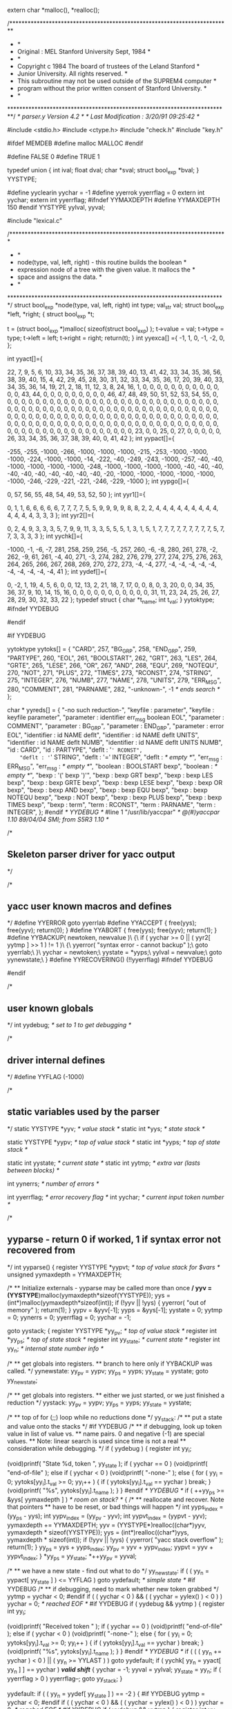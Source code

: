 extern char *malloc(), *realloc();

# line 2 "parser.y"

/*************************************************************************
 *									 *
 *   Original : MEL         Stanford University        Sept, 1984	 *
 *									 *
 *     Copyright c 1984 The board of trustees of the Leland Stanford 	 *
 *                      Junior University. All rights reserved.		 *
 *     This subroutine may not be used outside of the SUPREM4 computer	 *
 *     program without the prior written consent of Stanford University. *
 *									 *
 *************************************************************************/
/*   parser.y                Version 4.2     */
/*   Last Modification : 3/20/91  09:25:42 */

#include <stdio.h>
#include <ctype.h>
#include "check.h"
#include "key.h"

#ifdef MEMDEB
#define malloc MALLOC
#endif

#define FALSE 0
#define TRUE 1


# line 32 "parser.y"
typedef union   {
    int ival;
    float dval;
    char *sval;
    struct bool_exp *bval;
    } YYSTYPE;
# define CARD 257
# define BG_GRP 258
# define END_GRP 259
# define PARTYPE 260
# define EOL 261
# define BOOLSTART 262
# define GRT 263
# define LES 264
# define GRTE 265
# define LESE 266
# define OR 267
# define AND 268
# define EQU 269
# define NOTEQU 270
# define NOT 271
# define PLUS 272
# define TIMES 273
# define RCONST 274
# define STRING 275
# define INTEGER 276
# define NUMB 277
# define NAME 278
# define UNITS 279
# define ERR_MSG 280
# define COMMENT 281
# define PARNAME 282
#define yyclearin yychar = -1
#define yyerrok yyerrflag = 0
extern int yychar;
extern int yyerrflag;
#ifndef YYMAXDEPTH
#define YYMAXDEPTH 150
#endif
YYSTYPE yylval, yyval;
# define YYERRCODE 256

# line 290 "parser.y"


#include "lexical.c"



/************************************************************************
 *									*
 *	node(type, val, left, right) - this routine builds the boolean	*
 *  expression node of a tree with the given value.  It mallocs the 	*
 *  space and assigns the data.						*
 *									*
 ************************************************************************/
struct bool_exp *node(type, val, left, right)
int type;
val_str val;
struct bool_exp *left, *right;
{
    struct bool_exp *t;

    t = (struct bool_exp *)malloc( sizeof(struct bool_exp) );
    t->value = val;
    t->type = type;
    t->left = left;
    t->right = right;
    return(t);
}
int yyexca[] ={
-1, 1,
	0, -1,
	-2, 0,
	};
# define YYNPROD 38
# define YYLAST 254
int yyact[]={

    22,     7,     9,     5,     6,    10,    33,    34,    35,    36,
    37,    38,    39,    40,    13,    41,    42,    33,    34,    35,
    36,    56,    38,    39,    40,    15,     4,    42,    29,    45,
    28,    30,    31,    32,    33,    34,    35,    36,    17,    20,
    39,    40,    33,    34,    35,    36,    14,    19,    21,     2,
    18,    11,    12,     3,     8,    24,    16,     1,     0,     0,
     0,     0,     0,     0,     0,     0,     0,     0,     0,     0,
     0,    43,    44,     0,     0,     0,     0,     0,     0,     0,
     0,     0,    46,    47,    48,    49,    50,    51,    52,    53,
    54,    55,     0,     0,     0,     0,     0,     0,     0,     0,
     0,     0,     0,     0,     0,     0,     0,     0,     0,     0,
     0,     0,     0,     0,     0,     0,     0,     0,     0,     0,
     0,     0,     0,     0,     0,     0,     0,     0,     0,     0,
     0,     0,     0,     0,     0,     0,     0,     0,     0,     0,
     0,     0,     0,     0,     0,     0,     0,     0,     0,     0,
     0,     0,     0,     0,     0,     0,     0,     0,     0,     0,
     0,     0,     0,     0,     0,     0,     0,     0,     0,     0,
     0,     0,     0,     0,     0,     0,     0,     0,     0,     0,
     0,     0,     0,     0,     0,     0,     0,     0,     0,     0,
     0,     0,     0,     0,     0,     0,     0,     0,     0,     0,
     0,     0,     0,     0,     0,     0,     0,     0,     0,     0,
     0,     0,     0,     0,     0,     0,     0,     0,     0,     0,
     0,     0,     0,     0,     0,     0,     0,     0,     0,     0,
     0,    23,     0,     0,    25,     0,    27,     0,     0,     0,
     0,     0,    26,    33,    34,    35,    36,    37,    38,    39,
    40,     0,    41,    42 };
int yypact[]={

  -255,  -255, -1000,  -266, -1000, -1000, -1000,  -215,  -253, -1000,
 -1000, -1000,  -224, -1000, -1000,   -14,  -222,   -40,  -249,  -243,
 -1000,  -257,   -40,   -40, -1000, -1000, -1000, -1000,  -248, -1000,
 -1000, -1000, -1000,   -40,   -40,   -40,   -40,   -40,   -40,   -40,
   -40,   -40,   -40,   -20, -1000, -1000, -1000, -1000, -1000, -1000,
  -246,  -229,  -221,  -221,  -246,  -229, -1000 };
int yypgo[]={

     0,    57,    56,    55,    48,    54,    49,    53,    52,    50 };
int yyr1[]={

     0,     1,     1,     6,     6,     6,     6,     6,     7,     7,
     7,     7,     5,     5,     9,     9,     9,     9,     8,     8,
     2,     2,     4,     4,     4,     4,     4,     4,     4,     4,
     4,     4,     4,     4,     4,     3,     3,     3 };
int yyr2[]={

     0,     2,     4,     9,     3,     3,     3,     5,     7,     9,
     9,    11,     3,     3,     5,     5,     5,     1,     3,     1,
     5,     1,     7,     7,     7,     7,     7,     7,     7,     7,
     7,     5,     7,     7,     3,     3,     3,     3 };
int yychk[]={

 -1000,    -1,    -6,    -7,   281,   258,   259,   256,    -5,   257,
   260,    -6,    -8,   280,   261,   278,    -2,   262,    -9,    61,
   261,    -4,    40,   271,    -3,   274,   282,   276,   279,   277,
   274,   275,   276,   263,   264,   265,   266,   267,   268,   269,
   270,   272,   273,    -4,    -4,   277,    -4,    -4,    -4,    -4,
    -4,    -4,    -4,    -4,    -4,    -4,    41 };
int yydef[]={

     0,    -2,     1,    19,     4,     5,     6,     0,     0,    12,
    13,     2,    21,    18,     7,    17,     0,     0,     8,     0,
     3,    20,     0,     0,    34,    35,    36,    37,     9,    10,
    14,    15,    16,     0,     0,     0,     0,     0,     0,     0,
     0,     0,     0,     0,    31,    11,    23,    24,    25,    26,
    27,    28,    29,    30,    32,    33,    22 };
typedef struct { char *t_name; int t_val; } yytoktype;
#ifndef YYDEBUG
#	define YYDEBUG	0	/* don't allow debugging */
#endif

#if YYDEBUG

yytoktype yytoks[] =
{
	"CARD",	257,
	"BG_GRP",	258,
	"END_GRP",	259,
	"PARTYPE",	260,
	"EOL",	261,
	"BOOLSTART",	262,
	"GRT",	263,
	"LES",	264,
	"GRTE",	265,
	"LESE",	266,
	"OR",	267,
	"AND",	268,
	"EQU",	269,
	"NOTEQU",	270,
	"NOT",	271,
	"PLUS",	272,
	"TIMES",	273,
	"RCONST",	274,
	"STRING",	275,
	"INTEGER",	276,
	"NUMB",	277,
	"NAME",	278,
	"UNITS",	279,
	"ERR_MSG",	280,
	"COMMENT",	281,
	"PARNAME",	282,
	"-unknown-",	-1	/* ends search */
};

char * yyreds[] =
{
	"-no such reduction-",
	"keyfile : parameter",
	"keyfile : keyfile parameter",
	"parameter : identifier err_msg boolean EOL",
	"parameter : COMMENT",
	"parameter : BG_GRP",
	"parameter : END_GRP",
	"parameter : error EOL",
	"identifier : id NAME deflt",
	"identifier : id NAME deflt UNITS",
	"identifier : id NAME deflt NUMB",
	"identifier : id NAME deflt UNITS NUMB",
	"id : CARD",
	"id : PARTYPE",
	"deflt : '=' RCONST",
	"deflt : '=' STRING",
	"deflt : '=' INTEGER",
	"deflt : /* empty */",
	"err_msg : ERR_MSG",
	"err_msg : /* empty */",
	"boolean : BOOLSTART bexp",
	"boolean : /* empty */",
	"bexp : '(' bexp ')'",
	"bexp : bexp GRT bexp",
	"bexp : bexp LES bexp",
	"bexp : bexp GRTE bexp",
	"bexp : bexp LESE bexp",
	"bexp : bexp OR bexp",
	"bexp : bexp AND bexp",
	"bexp : bexp EQU bexp",
	"bexp : bexp NOTEQU bexp",
	"bexp : NOT bexp",
	"bexp : bexp PLUS bexp",
	"bexp : bexp TIMES bexp",
	"bexp : term",
	"term : RCONST",
	"term : PARNAME",
	"term : INTEGER",
};
#endif /* YYDEBUG */
#line 1 "/usr/lib/yaccpar"
/*	@(#)yaccpar 1.10 89/04/04 SMI; from S5R3 1.10	*/

/*
** Skeleton parser driver for yacc output
*/

/*
** yacc user known macros and defines
*/
#define YYERROR		goto yyerrlab
#define YYACCEPT	{ free(yys); free(yyv); return(0); }
#define YYABORT		{ free(yys); free(yyv); return(1); }
#define YYBACKUP( newtoken, newvalue )\
{\
	if ( yychar >= 0 || ( yyr2[ yytmp ] >> 1 ) != 1 )\
	{\
		yyerror( "syntax error - cannot backup" );\
		goto yyerrlab;\
	}\
	yychar = newtoken;\
	yystate = *yyps;\
	yylval = newvalue;\
	goto yynewstate;\
}
#define YYRECOVERING()	(!!yyerrflag)
#ifndef YYDEBUG
#	define YYDEBUG	1	/* make debugging available */
#endif

/*
** user known globals
*/
int yydebug;			/* set to 1 to get debugging */

/*
** driver internal defines
*/
#define YYFLAG		(-1000)

/*
** static variables used by the parser
*/
static YYSTYPE *yyv;			/* value stack */
static int *yys;			/* state stack */

static YYSTYPE *yypv;			/* top of value stack */
static int *yyps;			/* top of state stack */

static int yystate;			/* current state */
static int yytmp;			/* extra var (lasts between blocks) */

int yynerrs;			/* number of errors */

int yyerrflag;			/* error recovery flag */
int yychar;			/* current input token number */


/*
** yyparse - return 0 if worked, 1 if syntax error not recovered from
*/
int
yyparse()
{
	register YYSTYPE *yypvt;	/* top of value stack for $vars */
	unsigned yymaxdepth = YYMAXDEPTH;

	/*
	** Initialize externals - yyparse may be called more than once
	*/
	yyv = (YYSTYPE*)malloc(yymaxdepth*sizeof(YYSTYPE));
	yys = (int*)malloc(yymaxdepth*sizeof(int));
	if (!yyv || !yys)
	{
		yyerror( "out of memory" );
		return(1);
	}
	yypv = &yyv[-1];
	yyps = &yys[-1];
	yystate = 0;
	yytmp = 0;
	yynerrs = 0;
	yyerrflag = 0;
	yychar = -1;

	goto yystack;
	{
		register YYSTYPE *yy_pv;	/* top of value stack */
		register int *yy_ps;		/* top of state stack */
		register int yy_state;		/* current state */
		register int  yy_n;		/* internal state number info */

		/*
		** get globals into registers.
		** branch to here only if YYBACKUP was called.
		*/
	yynewstate:
		yy_pv = yypv;
		yy_ps = yyps;
		yy_state = yystate;
		goto yy_newstate;

		/*
		** get globals into registers.
		** either we just started, or we just finished a reduction
		*/
	yystack:
		yy_pv = yypv;
		yy_ps = yyps;
		yy_state = yystate;

		/*
		** top of for (;;) loop while no reductions done
		*/
	yy_stack:
		/*
		** put a state and value onto the stacks
		*/
#if YYDEBUG
		/*
		** if debugging, look up token value in list of value vs.
		** name pairs.  0 and negative (-1) are special values.
		** Note: linear search is used since time is not a real
		** consideration while debugging.
		*/
		if ( yydebug )
		{
			register int yy_i;

			(void)printf( "State %d, token ", yy_state );
			if ( yychar == 0 )
				(void)printf( "end-of-file\n" );
			else if ( yychar < 0 )
				(void)printf( "-none-\n" );
			else
			{
				for ( yy_i = 0; yytoks[yy_i].t_val >= 0;
					yy_i++ )
				{
					if ( yytoks[yy_i].t_val == yychar )
						break;
				}
				(void)printf( "%s\n", yytoks[yy_i].t_name );
			}
		}
#endif /* YYDEBUG */
		if ( ++yy_ps >= &yys[ yymaxdepth ] )	/* room on stack? */
		{
			/*
			** reallocate and recover.  Note that pointers
			** have to be reset, or bad things will happen
			*/
			int yyps_index = (yy_ps - yys);
			int yypv_index = (yy_pv - yyv);
			int yypvt_index = (yypvt - yyv);
			yymaxdepth += YYMAXDEPTH;
			yyv = (YYSTYPE*)realloc((char*)yyv,
				yymaxdepth * sizeof(YYSTYPE));
			yys = (int*)realloc((char*)yys,
				yymaxdepth * sizeof(int));
			if (!yyv || !yys)
			{
				yyerror( "yacc stack overflow" );
				return(1);
			}
			yy_ps = yys + yyps_index;
			yy_pv = yyv + yypv_index;
			yypvt = yyv + yypvt_index;
		}
		*yy_ps = yy_state;
		*++yy_pv = yyval;

		/*
		** we have a new state - find out what to do
		*/
	yy_newstate:
		if ( ( yy_n = yypact[ yy_state ] ) <= YYFLAG )
			goto yydefault;		/* simple state */
#if YYDEBUG
		/*
		** if debugging, need to mark whether new token grabbed
		*/
		yytmp = yychar < 0;
#endif
		if ( ( yychar < 0 ) && ( ( yychar = yylex() ) < 0 ) )
			yychar = 0;		/* reached EOF */
#if YYDEBUG
		if ( yydebug && yytmp )
		{
			register int yy_i;

			(void)printf( "Received token " );
			if ( yychar == 0 )
				(void)printf( "end-of-file\n" );
			else if ( yychar < 0 )
				(void)printf( "-none-\n" );
			else
			{
				for ( yy_i = 0; yytoks[yy_i].t_val >= 0;
					yy_i++ )
				{
					if ( yytoks[yy_i].t_val == yychar )
						break;
				}
				(void)printf( "%s\n", yytoks[yy_i].t_name );
			}
		}
#endif /* YYDEBUG */
		if ( ( ( yy_n += yychar ) < 0 ) || ( yy_n >= YYLAST ) )
			goto yydefault;
		if ( yychk[ yy_n = yyact[ yy_n ] ] == yychar )	/*valid shift*/
		{
			yychar = -1;
			yyval = yylval;
			yy_state = yy_n;
			if ( yyerrflag > 0 )
				yyerrflag--;
			goto yy_stack;
		}

	yydefault:
		if ( ( yy_n = yydef[ yy_state ] ) == -2 )
		{
#if YYDEBUG
			yytmp = yychar < 0;
#endif
			if ( ( yychar < 0 ) && ( ( yychar = yylex() ) < 0 ) )
				yychar = 0;		/* reached EOF */
#if YYDEBUG
			if ( yydebug && yytmp )
			{
				register int yy_i;

				(void)printf( "Received token " );
				if ( yychar == 0 )
					(void)printf( "end-of-file\n" );
				else if ( yychar < 0 )
					(void)printf( "-none-\n" );
				else
				{
					for ( yy_i = 0;
						yytoks[yy_i].t_val >= 0;
						yy_i++ )
					{
						if ( yytoks[yy_i].t_val
							== yychar )
						{
							break;
						}
					}
					(void)printf( "%s\n", yytoks[yy_i].t_name );
				}
			}
#endif /* YYDEBUG */
			/*
			** look through exception table
			*/
			{
				register int *yyxi = yyexca;

				while ( ( *yyxi != -1 ) ||
					( yyxi[1] != yy_state ) )
				{
					yyxi += 2;
				}
				while ( ( *(yyxi += 2) >= 0 ) &&
					( *yyxi != yychar ) )
					;
				if ( ( yy_n = yyxi[1] ) < 0 )
					YYACCEPT;
			}
		}

		/*
		** check for syntax error
		*/
		if ( yy_n == 0 )	/* have an error */
		{
			/* no worry about speed here! */
			switch ( yyerrflag )
			{
			case 0:		/* new error */
				yyerror( "syntax error" );
				goto skip_init;
			yyerrlab:
				/*
				** get globals into registers.
				** we have a user generated syntax type error
				*/
				yy_pv = yypv;
				yy_ps = yyps;
				yy_state = yystate;
				yynerrs++;
			skip_init:
			case 1:
			case 2:		/* incompletely recovered error */
					/* try again... */
				yyerrflag = 3;
				/*
				** find state where "error" is a legal
				** shift action
				*/
				while ( yy_ps >= yys )
				{
					yy_n = yypact[ *yy_ps ] + YYERRCODE;
					if ( yy_n >= 0 && yy_n < YYLAST &&
						yychk[yyact[yy_n]] == YYERRCODE)					{
						/*
						** simulate shift of "error"
						*/
						yy_state = yyact[ yy_n ];
						goto yy_stack;
					}
					/*
					** current state has no shift on
					** "error", pop stack
					*/
#if YYDEBUG
#	define _POP_ "Error recovery pops state %d, uncovers state %d\n"
					if ( yydebug )
						(void)printf( _POP_, *yy_ps,
							yy_ps[-1] );
#	undef _POP_
#endif
					yy_ps--;
					yy_pv--;
				}
				/*
				** there is no state on stack with "error" as
				** a valid shift.  give up.
				*/
				YYABORT;
			case 3:		/* no shift yet; eat a token */
#if YYDEBUG
				/*
				** if debugging, look up token in list of
				** pairs.  0 and negative shouldn't occur,
				** but since timing doesn't matter when
				** debugging, it doesn't hurt to leave the
				** tests here.
				*/
				if ( yydebug )
				{
					register int yy_i;

					(void)printf( "Error recovery discards " );
					if ( yychar == 0 )
						(void)printf( "token end-of-file\n" );
					else if ( yychar < 0 )
						(void)printf( "token -none-\n" );
					else
					{
						for ( yy_i = 0;
							yytoks[yy_i].t_val >= 0;
							yy_i++ )
						{
							if ( yytoks[yy_i].t_val
								== yychar )
							{
								break;
							}
						}
						(void)printf( "token %s\n",
							yytoks[yy_i].t_name );
					}
				}
#endif /* YYDEBUG */
				if ( yychar == 0 )	/* reached EOF. quit */
					YYABORT;
				yychar = -1;
				goto yy_newstate;
			}
		}/* end if ( yy_n == 0 ) */
		/*
		** reduction by production yy_n
		** put stack tops, etc. so things right after switch
		*/
#if YYDEBUG
		/*
		** if debugging, print the string that is the user's
		** specification of the reduction which is just about
		** to be done.
		*/
		if ( yydebug )
			(void)printf( "Reduce by (%d) \"%s\"\n",
				yy_n, yyreds[ yy_n ] );
#endif
		yytmp = yy_n;			/* value to switch over */
		yypvt = yy_pv;			/* $vars top of value stack */
		/*
		** Look in goto table for next state
		** Sorry about using yy_state here as temporary
		** register variable, but why not, if it works...
		** If yyr2[ yy_n ] doesn't have the low order bit
		** set, then there is no action to be done for
		** this reduction.  So, no saving & unsaving of
		** registers done.  The only difference between the
		** code just after the if and the body of the if is
		** the goto yy_stack in the body.  This way the test
		** can be made before the choice of what to do is needed.
		*/
		{
			/* length of production doubled with extra bit */
			register int yy_len = yyr2[ yy_n ];

			if ( !( yy_len & 01 ) )
			{
				yy_len >>= 1;
				yyval = ( yy_pv -= yy_len )[1];	/* $$ = $1 */
				yy_state = yypgo[ yy_n = yyr1[ yy_n ] ] +
					*( yy_ps -= yy_len ) + 1;
				if ( yy_state >= YYLAST ||
					yychk[ yy_state =
					yyact[ yy_state ] ] != -yy_n )
				{
					yy_state = yyact[ yypgo[ yy_n ] ];
				}
				goto yy_stack;
			}
			yy_len >>= 1;
			yyval = ( yy_pv -= yy_len )[1];	/* $$ = $1 */
			yy_state = yypgo[ yy_n = yyr1[ yy_n ] ] +
				*( yy_ps -= yy_len ) + 1;
			if ( yy_state >= YYLAST ||
				yychk[ yy_state = yyact[ yy_state ] ] != -yy_n )
			{
				yy_state = yyact[ yypgo[ yy_n ] ];
			}
		}
					/* save until reenter driver code */
		yystate = yy_state;
		yyps = yy_ps;
		yypv = yy_pv;
	}
	/*
	** code supplied by user is placed in this switch
	*/
	switch( yytmp )
	{
		
case 3:
# line 67 "parser.y"
{
	    /*add the pointer to the top of the boolean tree*/
	    current[0]->bexp = yypvt[-1].bval;

	    /*everything has parsed okey-dokey, bump the pointer*/
	    current++;
	} break;
case 4:
# line 75 "parser.y"
{
	    /*ignore the sucker*/
	} break;
case 5:
# line 79 "parser.y"
{
	    /*push everything down on the stack*/
	    current = (struct par_str **)push(current);
	} break;
case 6:
# line 84 "parser.y"
{
	    /*pop a layer off and finish off the pointer list*/
	    current = (struct par_str **)pop();
	    /*if we pop a NULL, it is time to quit*/
	    if (current == NULL)
		return(0);
	} break;
case 7:
# line 92 "parser.y"
{
	    /*ignore the line in error*/
	    fprintf(stderr, "error in parsing the input key file\n");
	} break;
case 8:
# line 102 "parser.y"
{
	    if (strlen(yypvt[-1].sval) >= 12)
		*(yypvt[-1].sval + 11) = '\0';
	    strcpy(current[0]->name, yypvt[-1].sval);
	    current[0]->units = NULL;
	    current[0]->type = yypvt[-2].ival;
	} break;
case 9:
# line 110 "parser.y"
{
	    if (strlen(yypvt[-2].sval) >= 12)
		*(yypvt[-2].sval + 11) = '\0';
	    strcpy(current[0]->name, yypvt[-2].sval);
	    current[0]->units = yypvt[-0].sval;
	    current[0]->type = yypvt[-3].ival;
	} break;
case 10:
# line 118 "parser.y"
{
	    if (strlen(yypvt[-2].sval) >= 12)
		*(yypvt[-2].sval + 11) = '\0';
	    strcpy(current[0]->name, yypvt[-2].sval);
	    current[0]->units = NULL;
	    current[0]->type = yypvt[-3].ival | (yypvt[-0].ival & INDEX);
	} break;
case 11:
# line 126 "parser.y"
{
	    if (strlen(yypvt[-3].sval) >= 12)
		*(yypvt[-3].sval + 11) = '\0';
	    strcpy(current[0]->name, yypvt[-3].sval);
	    current[0]->units = yypvt[-1].sval;
	    current[0]->type = yypvt[-4].ival | (yypvt[-0].ival & INDEX);
	} break;
case 12:
# line 138 "parser.y"
{
	    yyval.ival = COMM;
	} break;
case 13:
# line 142 "parser.y"
{
	    yyval.ival = yypvt[-0].ival;
	} break;
case 14:
# line 150 "parser.y"
{
	    current[0]->def.dval = yypvt[-0].dval;
	} break;
case 15:
# line 154 "parser.y"
{
	    current[0]->def.sval = yypvt[-0].sval;
	} break;
case 16:
# line 158 "parser.y"
{
	    current[0]->def.ival = yypvt[-0].ival;
	} break;
case 17:
# line 162 "parser.y"
{ 
	    current[0]->def.ival = 0; 
	} break;
case 18:
# line 170 "parser.y"
{
	    current[0]->err_msg = yypvt[-0].sval;
	} break;
case 19:
# line 174 "parser.y"
{
	    current[0]->err_msg = NULL;
	} break;
case 20:
# line 181 "parser.y"
{
	    yyval.bval = yypvt[-0].bval;
	} break;
case 21:
# line 185 "parser.y"
{
	    yyval.bval = NULL;
	} break;
case 22:
# line 193 "parser.y"
{
	    yyval.bval = yypvt[-1].bval;
	} break;
case 23:
# line 197 "parser.y"
{
	    val_str t;
	    t.ival = '>';
	    yyval.bval = node(OPER, t, yypvt[-2].bval, yypvt[-0].bval);
	} break;
case 24:
# line 203 "parser.y"
{
	    val_str t;
	    t.ival = '<';
	    yyval.bval = node(OPER, t, yypvt[-2].bval, yypvt[-0].bval);
	} break;
case 25:
# line 209 "parser.y"
{
	    val_str t;
	    t.ival = 'g';
	    yyval.bval = node(OPER, t, yypvt[-2].bval, yypvt[-0].bval);
	} break;
case 26:
# line 215 "parser.y"
{
	    val_str t;
	    t.ival = 'l';
	    yyval.bval = node(OPER, t, yypvt[-2].bval, yypvt[-0].bval);
	} break;
case 27:
# line 221 "parser.y"
{
	    val_str t;
	    t.ival = '|';
	    yyval.bval = node(OPER, t, yypvt[-2].bval, yypvt[-0].bval);
	} break;
case 28:
# line 227 "parser.y"
{
	    val_str t;
	    t.ival = '&';
	    yyval.bval = node(OPER, t, yypvt[-2].bval, yypvt[-0].bval);
	} break;
case 29:
# line 233 "parser.y"
{
	    val_str t;
	    t.ival = '=';
	    yyval.bval = node(OPER, t, yypvt[-2].bval, yypvt[-0].bval);
	} break;
case 30:
# line 239 "parser.y"
{
	    val_str t;
	    t.ival = 'n';
	    yyval.bval = node(OPER, t, yypvt[-2].bval, yypvt[-0].bval);
	} break;
case 31:
# line 245 "parser.y"
{
	    val_str t;
	    t.ival = '!';
	    yyval.bval = node(OPER, t, NULL, yypvt[-0].bval);
	} break;
case 32:
# line 251 "parser.y"
{
	    val_str t;
	    t.ival = '+';
	    yyval.bval = node(OPER, t, yypvt[-2].bval, yypvt[-0].bval);
	} break;
case 33:
# line 257 "parser.y"
{
	    val_str t;
	    t.ival = '*';
	    yyval.bval = node(OPER, t, yypvt[-2].bval, yypvt[-0].bval);
	} break;
case 34:
# line 263 "parser.y"
{
	    yyval.bval = yypvt[-0].bval;
	} break;
case 35:
# line 271 "parser.y"
{
	    val_str t;
	    t.dval = yypvt[-0].dval;
	    yyval.bval = node(REAL, t, NULL, NULL);
	} break;
case 36:
# line 277 "parser.y"
{
	    val_str t;
	    t.sval = yypvt[-0].sval;
	    yyval.bval = node(PARVAL, t, NULL, NULL);
	} break;
case 37:
# line 283 "parser.y"
{
	    val_str t;
	    t.dval = (float)yypvt[-0].ival;
	    yyval.bval = node(REAL, t, NULL, NULL);
	} break;
	}
	goto yystack;		/* reset registers in driver code */
}

